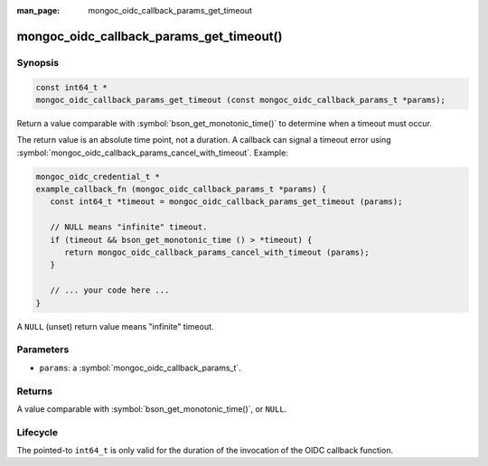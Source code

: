:man_page: mongoc_oidc_callback_params_get_timeout

mongoc_oidc_callback_params_get_timeout()
=========================================

Synopsis
--------

.. code-block:: c

  const int64_t *
  mongoc_oidc_callback_params_get_timeout (const mongoc_oidc_callback_params_t *params);

Return a value comparable with :symbol:`bson_get_monotonic_time()` to determine when a timeout must occur.

The return value is an absolute time point, not a duration. A callback can signal a timeout error using
:symbol:`mongoc_oidc_callback_params_cancel_with_timeout`. Example:

.. code-block:: c

    mongoc_oidc_credential_t *
    example_callback_fn (mongoc_oidc_callback_params_t *params) {
       const int64_t *timeout = mongoc_oidc_callback_params_get_timeout (params);

       // NULL means "infinite" timeout.
       if (timeout && bson_get_monotonic_time () > *timeout) {
          return mongoc_oidc_callback_params_cancel_with_timeout (params);
       }

       // ... your code here ...
    }

A ``NULL`` (unset) return value means "infinite" timeout.

Parameters
----------

* ``params``: a :symbol:`mongoc_oidc_callback_params_t`.

Returns
-------

A value comparable with :symbol:`bson_get_monotonic_time()`, or ``NULL``.

Lifecycle
---------

The pointed-to ``int64_t`` is only valid for the duration of the invocation of the OIDC callback function.

.. seealso::

  - :symbol:`mongoc_oidc_callback_params_t`
  - :symbol:`mongoc_oidc_callback_t`
  - :symbol:`mongoc_oidc_callback_params_cancel_with_timeout`

